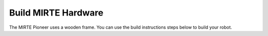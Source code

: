 Build MIRTE Hardware
####################

The MIRTE Pioneer uses a wooden frame. You can use the build instructions
steps below to build your robot.

.. tabs::

   .. group-tab:: MIRTE PCB

      .. image:: ../../_images/build_instructions/pcb/0_step0.png
         :width: 600

      .. image:: ../../_images/build_instructions/pcb/0_step1.png
         :width: 600

      .. image:: ../../_images/build_instructions/pcb/1_step0.png
         :width: 600

      .. image:: ../../_images/build_instructions/pcb/1_step1.png
         :width: 600

      .. image:: ../../_images/build_instructions/pcb/1_step2.png
         :width: 600

      .. image:: ../../_images/build_instructions/pcb/2_step0.png
         :width: 600

      .. image:: ../../_images/build_instructions/pcb/2_step1.png
         :width: 600

      .. image:: ../../_images/build_instructions/pcb/2_step2.png
         :width: 600

      .. image:: ../../_images/build_instructions/pcb/2_step3.png
         :width: 600

      .. image:: ../../_images/build_instructions/pcb/2_step4.png
         :width: 600

      .. image:: ../../_images/build_instructions/pcb/2_step5.png
         :width: 600

      .. image:: ../../_images/build_instructions/pcb/3_step0.png
         :width: 600

      .. image:: ../../_images/build_instructions/pcb/3_step1.png
         :width: 600

      .. image:: ../../_images/build_instructions/pcb/4_step0.png
         :width: 600

      .. image:: ../../_images/build_instructions/pcb/4_step1.png
         :width: 600

      .. image:: ../../_images/build_instructions/pcb/4_step2.png
         :width: 600

      .. image:: ../../_images/build_instructions/pcb/5_step0.png
         :width: 600

      .. image:: ../../_images/build_instructions/pcb/5_step1.png
         :width: 600

      .. image:: ../../_images/build_instructions/pcb/6_step0.png
         :width: 600

      .. image:: ../../_images/build_instructions/pcb/6_step1.png
         :width: 600

      .. image:: ../../_images/build_instructions/pcb/6_step2.png
         :width: 600

      .. image:: ../../_images/build_instructions/pcb/6_step3.png
         :width: 600

      .. image:: ../../_images/build_instructions/pcb/7_step0.png
         :width: 600

      .. image:: ../../_images/build_instructions/pcb/7_step1.png
         :width: 600

      .. image:: ../../_images/build_instructions/pcb/8_step0.png
         :width: 600

      .. image:: ../../_images/build_instructions/pcb/8_step1.png
         :width: 600

      .. image:: ../../_images/build_instructions/pcb/9_step0.png
         :width: 600

      .. image:: ../../_images/build_instructions/pcb/9_step1.png
         :width: 600

      .. image:: ../../_images/build_instructions/pcb/9_step2.png
         :width: 600

      .. image:: ../../_images/build_instructions/pcb/10_step0.png
         :width: 600

      .. image:: ../../_images/build_instructions/pcb/10_step1.png
         :width: 600

      .. image:: ../../_images/build_instructions/pcb/11_step0.png
         :width: 600

      .. image:: ../../_images/build_instructions/pcb/11_step1.png
         :width: 600

      .. image:: ../../_images/build_instructions/pcb/11_step2.png
         :width: 600

      .. image:: ../../_images/build_instructions/pcb/11_step3.png
         :width: 600

      .. image:: ../../_images/build_instructions/pcb/12_step0.png
         :width: 600

      .. image:: ../../_images/build_instructions/pcb/12_step1.png
         :width: 600

      .. image:: ../../_images/build_instructions/pcb/13_step0.png
         :width: 600

      .. image:: ../../_images/build_instructions/pcb/13_step1.png
         :width: 600

      .. image:: ../../_images/build_instructions/pcb/13_step2.png
         :width: 600

      .. image:: ../../_images/build_instructions/pcb/14_step0.png
         :width: 600

      .. image:: ../../_images/build_instructions/pcb/14_step1.png
         :width: 600

      .. image:: ../../_images/build_instructions/pcb/15_step0.png
         :width: 600

      .. image:: ../../_images/build_instructions/pcb/15_step1.png
         :width: 600

      .. image:: ../../_images/build_instructions/pcb/16_step0.png
         :width: 600

   .. group-tab:: Breadboard (Pico as example)

      .. image:: ../../_images/build_instructions/breadboard/0_step0.png
         :width: 600

      .. image:: ../../_images/build_instructions/breadboard/0_step1.png
         :width: 600

      .. image:: ../../_images/build_instructions/breadboard/1_step0.png
         :width: 600

      .. image:: ../../_images/build_instructions/breadboard/1_step1.png
         :width: 600

      .. image:: ../../_images/build_instructions/breadboard/1_step2.png
         :width: 600

      .. image:: ../../_images/build_instructions/breadboard/2_step0.png
         :width: 600

      .. image:: ../../_images/build_instructions/breadboard/2_step1.png
         :width: 600

      .. image:: ../../_images/build_instructions/breadboard/2_step2.png
         :width: 600

      .. image:: ../../_images/build_instructions/breadboard/2_step3.png
         :width: 600

      .. image:: ../../_images/build_instructions/breadboard/2_step4.png
         :width: 600

      .. image:: ../../_images/build_instructions/breadboard/2_step5.png
         :width: 600

      .. image:: ../../_images/build_instructions/breadboard/3_step0.png
         :width: 600

      .. image:: ../../_images/build_instructions/breadboard/3_step1.png
         :width: 600

      .. image:: ../../_images/build_instructions/breadboard/4_step0.png
         :width: 600

      .. image:: ../../_images/build_instructions/breadboard/4_step1.png
         :width: 600

      .. image:: ../../_images/build_instructions/breadboard/4_step2.png
         :width: 600

      .. image:: ../../_images/build_instructions/breadboard/5_step0.png
         :width: 600

      .. image:: ../../_images/build_instructions/breadboard/5_step1.png
         :width: 600

      .. image:: ../../_images/build_instructions/breadboard/6_step0.png
         :width: 600

      .. image:: ../../_images/build_instructions/breadboard/6_step1.png
         :width: 600

      .. image:: ../../_images/build_instructions/breadboard/6_step2.png
         :width: 600

      .. image:: ../../_images/build_instructions/breadboard/6_step3.png
         :width: 600

      .. image:: ../../_images/build_instructions/breadboard/7_step0.png
         :width: 600

      .. image:: ../../_images/build_instructions/breadboard/7_step1.png
         :width: 600

      .. image:: ../../_images/build_instructions/breadboard/7_step2.png
         :width: 600

      .. image:: ../../_images/build_instructions/breadboard/8_step0.png
         :width: 600

      .. image:: ../../_images/build_instructions/breadboard/8_step1.png
         :width: 600

      .. image:: ../../_images/build_instructions/breadboard/8_step2.png
         :width: 600

      .. image:: ../../_images/build_instructions/breadboard/8_step3.png
         :width: 600

      .. image:: ../../_images/build_instructions/breadboard/9_step0.png
         :width: 600

      .. image:: ../../_images/build_instructions/breadboard/9_step1.png
         :width: 600

      .. image:: ../../_images/build_instructions/breadboard/10_step0.png
         :width: 600

      .. image:: ../../_images/build_instructions/breadboard/10_step1.png
         :width: 600

      .. image:: ../../_images/build_instructions/breadboard/10_step2.png
         :width: 600

      .. image:: ../../_images/build_instructions/breadboard/11_step0.png
         :width: 600

      .. image:: ../../_images/build_instructions/breadboard/11_step1.png
         :width: 600

      .. image:: ../../_images/build_instructions/breadboard/12_step0.png
         :width: 600

      .. image:: ../../_images/build_instructions/breadboard/12_step1.png
         :width: 600

      .. image:: ../../_images/build_instructions/breadboard/13_step0.png
         :width: 600

      .. image:: ../../_images/build_instructions/breadboard/13_step1.png
         :width: 600

      .. image:: ../../_images/build_instructions/breadboard/14_step0.png
         :width: 600

      .. image:: ../../_images/build_instructions/breadboard/14_step1.png
         :width: 600

      .. image:: ../../_images/build_instructions/breadboard/15_step0.png
         :width: 600

      .. image:: ../../_images/build_instructions/breadboard/15_step1.png
         :width: 600

      .. image:: ../../_images/build_instructions/breadboard/16_step0.png
         :width: 600

